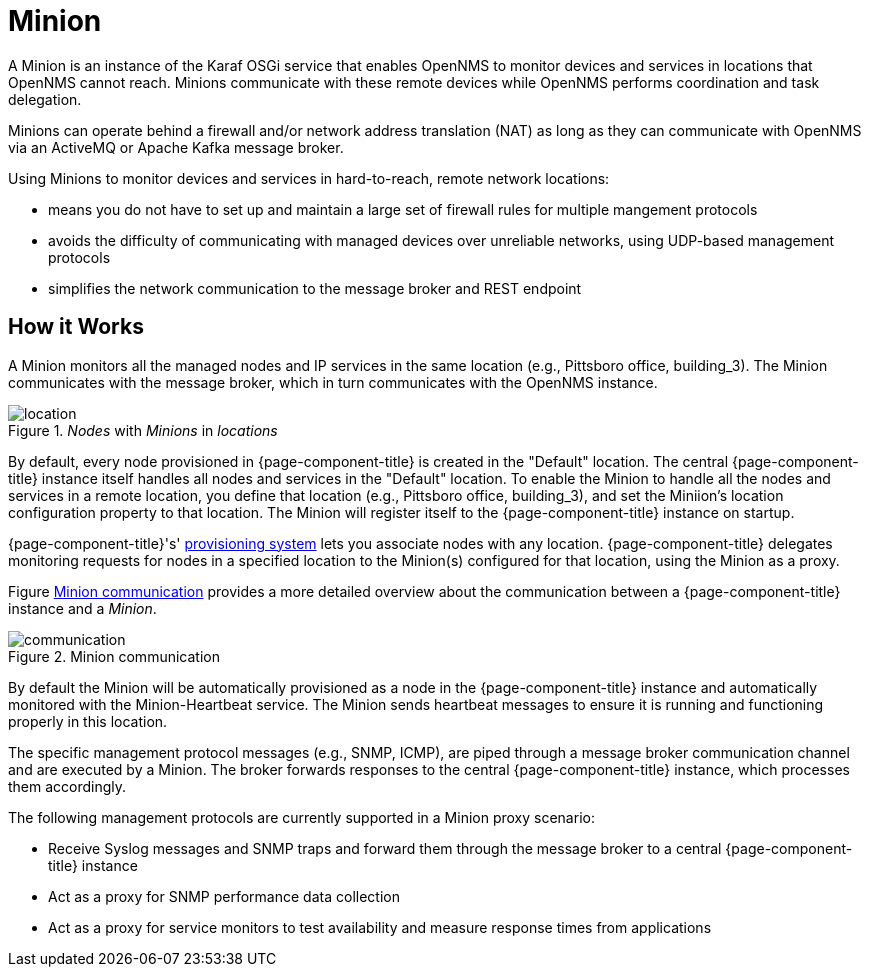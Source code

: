 = Minion

A Minion is an instance of the Karaf OSGi service that enables OpenNMS to monitor devices and services in locations that OpenNMS cannot reach. 
Minions communicate with these remote devices while OpenNMS performs coordination and task delegation.

Minions can operate behind a firewall and/or network address translation (NAT) as long as they can communicate with OpenNMS via an ActiveMQ or Apache Kafka message broker. 

Using Minions to monitor devices and services in hard-to-reach, remote network locations:

* means you do not have to set up and maintain a large set of firewall rules for multiple mangement protocols
* avoids the difficulty of communicating with managed devices over unreliable networks, using UDP-based management protocols
* simplifies the network communication to the message broker and REST endpoint

== How it Works

A Minion monitors all the managed nodes and IP services in the same location (e.g., Pittsboro office, building_3). 
The Minion communicates with the message broker, which in turn communicates with the OpenNMS instance. 

._Nodes_ with _Minions_ in _locations_
image::deployment/minion/location.png[]

By default, every node provisioned in {page-component-title} is created in the "Default" location.
The central {page-component-title} instance itself handles all nodes and services in the "Default" location.
To enable the Minion to handle all the nodes and services in a remote location, you define that location (e.g., Pittsboro office, building_3), and set the Miniion's location configuration property to that location. 
The Minion will register itself to the {page-component-title} instance on startup.

{page-component-title}'s' xref:operation:provisioning/introduction.adoc#ga-provisioning-introduction[provisioning system] lets you associate nodes with any location.
{page-component-title} delegates monitoring requests for nodes in a specified location to the Minion(s) configured for that location, using the Minion as a proxy.

Figure <<gi-install-minion-communication, Minion communication>> provides  a more detailed overview about the communication between a {page-component-title} instance and a _Minion_.

.Minion communication
image::deployment/minion/communication.png[]

By default the Minion will be automatically provisioned as a node in the {page-component-title} instance and automatically monitored with the Minion-Heartbeat service.
The Minion sends heartbeat messages to ensure it is running and functioning properly in this location.

The specific management protocol messages (e.g., SNMP, ICMP), are piped through a message broker communication channel and are executed by a Minion.
The broker forwards responses to the central {page-component-title} instance, which processes them accordingly.

The following management protocols are currently supported in a Minion proxy scenario:

* Receive Syslog messages and SNMP traps and forward them through the message broker to a central {page-component-title} instance
* Act as a proxy for SNMP performance data collection
* Act as a proxy for service monitors to test availability and measure response times from applications
